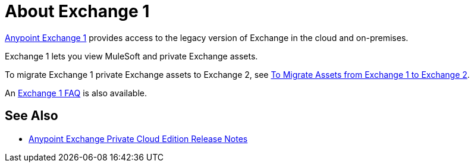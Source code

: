 = About Exchange 1

https://anypoint.mulesoft.com/exchange1/#!/[Anypoint Exchange 1] provides access to the legacy version of Exchange in the cloud and on-premises. 

Exchange 1 lets you view MuleSoft and private Exchange assets. 

To migrate Exchange 1 private Exchange assets to Exchange 2, see link:/anypoint-exchange/ex1-migrate[To Migrate Assets from Exchange 1 to Exchange 2].

An link:/anypoint-exchange/exchange1-faq[Exchange 1 FAQ] is also available.

== See Also

* link:/release-notes/exchange-on-prem-release-notes[Anypoint Exchange Private Cloud Edition Release Notes]